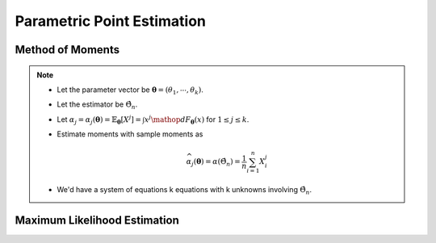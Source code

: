 ################################################################################
Parametric Point Estimation
################################################################################

********************************************************************************
Method of Moments
********************************************************************************
.. note::
	* Let the parameter vector be :math:`\boldsymbol{\theta}=(\theta_1,\cdots,\theta_k)`.
	* Let the estimator be :math:`\hat{\Theta}_n`.
	* Let :math:`\alpha_j=\alpha_j({\boldsymbol{\theta}})=\mathbb{E}_{\boldsymbol{\theta}}[X^j]=\int x^j\mathop{dF_{\boldsymbol{\theta}}}(x)` for :math:`1\leq j\leq k`.
	* Estimate moments with sample moments as

		.. math:: \widehat{\alpha_j}({\boldsymbol{\theta}})=\alpha(\hat{\Theta}_n)=\frac{1}{n}\sum_{i=1}^n X_i^j
	* We'd have a system of equations k equations with k unknowns involving :math:`\hat{\Theta}_n`.

********************************************************************************
Maximum Likelihood Estimation
********************************************************************************
